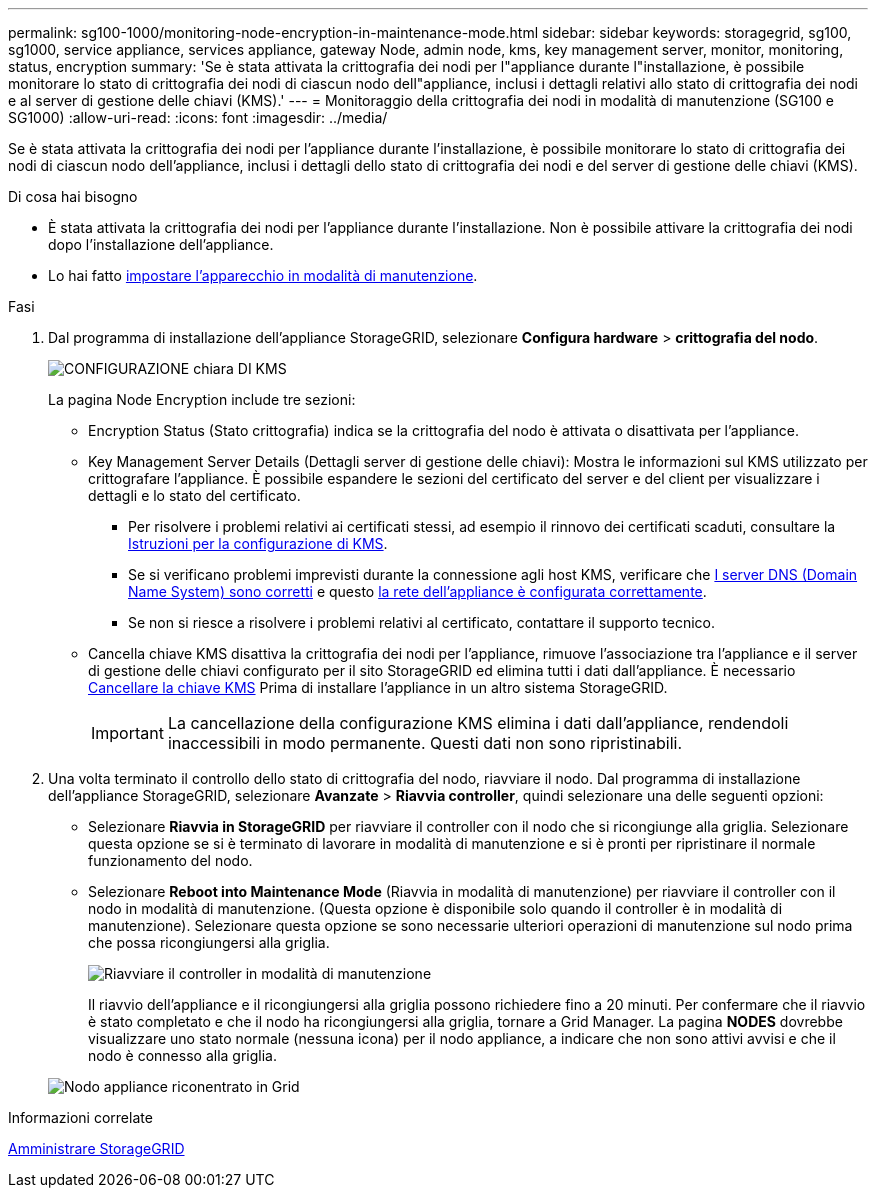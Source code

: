 ---
permalink: sg100-1000/monitoring-node-encryption-in-maintenance-mode.html 
sidebar: sidebar 
keywords: storagegrid, sg100, sg1000, service appliance, services appliance, gateway Node, admin node, kms, key management server, monitor, monitoring, status, encryption 
summary: 'Se è stata attivata la crittografia dei nodi per l"appliance durante l"installazione, è possibile monitorare lo stato di crittografia dei nodi di ciascun nodo dell"appliance, inclusi i dettagli relativi allo stato di crittografia dei nodi e al server di gestione delle chiavi (KMS).' 
---
= Monitoraggio della crittografia dei nodi in modalità di manutenzione (SG100 e SG1000)
:allow-uri-read: 
:icons: font
:imagesdir: ../media/


[role="lead"]
Se è stata attivata la crittografia dei nodi per l'appliance durante l'installazione, è possibile monitorare lo stato di crittografia dei nodi di ciascun nodo dell'appliance, inclusi i dettagli dello stato di crittografia dei nodi e del server di gestione delle chiavi (KMS).

.Di cosa hai bisogno
* È stata attivata la crittografia dei nodi per l'appliance durante l'installazione. Non è possibile attivare la crittografia dei nodi dopo l'installazione dell'appliance.
* Lo hai fatto xref:placing-appliance-into-maintenance-mode.adoc[impostare l'apparecchio in modalità di manutenzione].


.Fasi
. Dal programma di installazione dell'appliance StorageGRID, selezionare *Configura hardware* > *crittografia del nodo*.
+
image::../media/fde_monitor_in_maint_mode.png[CONFIGURAZIONE chiara DI KMS]

+
La pagina Node Encryption include tre sezioni:

+
** Encryption Status (Stato crittografia) indica se la crittografia del nodo è attivata o disattivata per l'appliance.
** Key Management Server Details (Dettagli server di gestione delle chiavi): Mostra le informazioni sul KMS utilizzato per crittografare l'appliance. È possibile espandere le sezioni del certificato del server e del client per visualizzare i dettagli e lo stato del certificato.
+
*** Per risolvere i problemi relativi ai certificati stessi, ad esempio il rinnovo dei certificati scaduti, consultare la xref:../admin/kms-configuring.adoc[Istruzioni per la configurazione di KMS].
*** Se si verificano problemi imprevisti durante la connessione agli host KMS, verificare che xref:checking-dns-server-configuration.adoc[I server DNS (Domain Name System) sono corretti] e questo xref:configuring-network-links-sg100-and-sg1000.adoc[la rete dell'appliance è configurata correttamente].
*** Se non si riesce a risolvere i problemi relativi al certificato, contattare il supporto tecnico.


** Cancella chiave KMS disattiva la crittografia dei nodi per l'appliance, rimuove l'associazione tra l'appliance e il server di gestione delle chiavi configurato per il sito StorageGRID ed elimina tutti i dati dall'appliance. È necessario xref:clearing-key-management-server-configuration.adoc[Cancellare la chiave KMS] Prima di installare l'appliance in un altro sistema StorageGRID.
+

IMPORTANT: La cancellazione della configurazione KMS elimina i dati dall'appliance, rendendoli inaccessibili in modo permanente. Questi dati non sono ripristinabili.



. Una volta terminato il controllo dello stato di crittografia del nodo, riavviare il nodo. Dal programma di installazione dell'appliance StorageGRID, selezionare *Avanzate* > *Riavvia controller*, quindi selezionare una delle seguenti opzioni:
+
** Selezionare *Riavvia in StorageGRID* per riavviare il controller con il nodo che si ricongiunge alla griglia. Selezionare questa opzione se si è terminato di lavorare in modalità di manutenzione e si è pronti per ripristinare il normale funzionamento del nodo.
** Selezionare *Reboot into Maintenance Mode* (Riavvia in modalità di manutenzione) per riavviare il controller con il nodo in modalità di manutenzione. (Questa opzione è disponibile solo quando il controller è in modalità di manutenzione). Selezionare questa opzione se sono necessarie ulteriori operazioni di manutenzione sul nodo prima che possa ricongiungersi alla griglia.
+
image::../media/reboot_controller_from_maintenance_mode.png[Riavviare il controller in modalità di manutenzione]

+
Il riavvio dell'appliance e il ricongiungersi alla griglia possono richiedere fino a 20 minuti. Per confermare che il riavvio è stato completato e che il nodo ha ricongiungersi alla griglia, tornare a Grid Manager. La pagina *NODES* dovrebbe visualizzare uno stato normale (nessuna icona) per il nodo appliance, a indicare che non sono attivi avvisi e che il nodo è connesso alla griglia.

+
image::../media/nodes_menu.png[Nodo appliance riconentrato in Grid]





.Informazioni correlate
xref:../admin/index.adoc[Amministrare StorageGRID]
